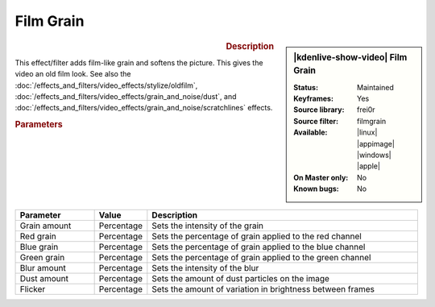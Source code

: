 .. meta::

   :description: Kdenlive Video Effects - Film Grain
   :keywords: KDE, Kdenlive, video editor, help, learn, easy, effects, filter, video effects, grain and noise, film grain, film, grain

.. metadata-placeholder

   :authors: - Bernd Jordan (https://discuss.kde.org/u/berndmj)

   :license: Creative Commons License SA 4.0


Film Grain
==========

.. figure:: /images/effects_and_compositions/effects-film_grain-2504.webp
   :width: 365px
   :figwidth: 365px
   :align: left
   :alt: effects-film_grain-2504.webp

.. sidebar:: |kdenlive-show-video| Film Grain

   :**Status**:
      Maintained
   :**Keyframes**:
      Yes
   :**Source library**:
      frei0r
   :**Source filter**:
      filmgrain
   :**Available**:
      |linux| |appimage| |windows| |apple|
   :**On Master only**:
      No
   :**Known bugs**:
      No

.. rst-class:: clear-both


.. rubric:: Description

This effect/filter adds film-like grain and softens the picture. This gives the video an old film look. See also the :doc:`/effects_and_filters/video_effects/stylize/oldfilm`, :doc:`/effects_and_filters/video_effects/grain_and_noise/dust`, and :doc:`/effects_and_filters/video_effects/grain_and_noise/scratchlines` effects.


.. rubric:: Parameters

.. list-table::
   :header-rows: 1
   :width: 100%
   :widths: 20 10 70
   :class: table-wrap

   * - Parameter
     - Value
     - Description
   * - Grain amount
     - Percentage
     - Sets the intensity of the grain
   * - Red grain
     - Percentage
     - Sets the percentage of grain applied to the red channel
   * - Blue grain
     - Percentage
     - Sets the percentage of grain applied to the blue channel
   * - Green grain
     - Percentage
     - Sets the percentage of grain applied to the green channel
   * - Blur amount
     - Percentage
     - Sets the intensity of the blur
   * - Dust amount
     - Percentage
     - Sets the amount of dust particles on the image
   * - Flicker
     - Percentage
     - Sets the amount of variation in brightness between frames
